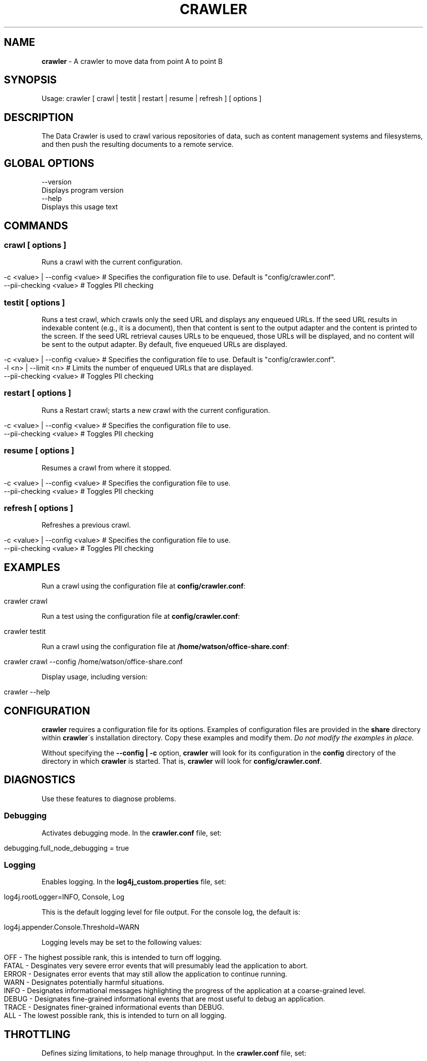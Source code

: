 .\" generated with Ronn/v0.7.3
.\" http://github.com/rtomayko/ronn/tree/0.7.3
.
.TH "CRAWLER" "1" "March 2017" "IBM " "IBM Data Crawler Manual"
.
.SH "NAME"
\fBcrawler\fR \- A crawler to move data from point A to point B
.
.SH "SYNOPSIS"
Usage: crawler [ crawl | testit | restart | resume | refresh ] [ options ]
.
.SH "DESCRIPTION"
The Data Crawler is used to crawl various repositories of data, such as content management systems and filesystems, and then push the resulting documents to a remote service\.
.
.SH "GLOBAL OPTIONS"
.
.nf

\-\-version
    Displays program version
\-\-help
    Displays this usage text
.
.fi
.
.SH "COMMANDS"
.
.SS "crawl [ options ]"
Runs a crawl with the current configuration\.
.
.IP "" 4
.
.nf

\-c <value> | \-\-config <value>  # Specifies the configuration file to use\. Default is "config/crawler\.conf"\.
\-\-pii\-checking <value>         # Toggles PII checking
.
.fi
.
.IP "" 0
.
.SS "testit [ options ]"
Runs a test crawl, which crawls only the seed URL and displays any enqueued URLs\. If the seed URL results in indexable content (e\.g\., it is a document), then that content is sent to the output adapter and the content is printed to the screen\. If the seed URL retrieval causes URLs to be enqueued, those URLs will be displayed, and no content will be sent to the output adapter\. By default, five enqueued URLs are displayed\.
.
.IP "" 4
.
.nf

\-c <value> | \-\-config <value>  # Specifies the configuration file to use\. Default is "config/crawler\.conf"\.
\-l <n> | \-\-limit <n>           # Limits the number of enqueued URLs that are displayed\.
\-\-pii\-checking <value>         # Toggles PII checking
.
.fi
.
.IP "" 0
.
.SS "restart [ options ]"
Runs a Restart crawl; starts a new crawl with the current configuration\.
.
.IP "" 4
.
.nf

\-c <value> | \-\-config <value>  # Specifies the configuration file to use\.
\-\-pii\-checking <value>         # Toggles PII checking
.
.fi
.
.IP "" 0
.
.SS "resume [ options ]"
Resumes a crawl from where it stopped\.
.
.IP "" 4
.
.nf

\-c <value> | \-\-config <value>  # Specifies the configuration file to use\.
\-\-pii\-checking <value>         # Toggles PII checking
.
.fi
.
.IP "" 0
.
.SS "refresh [ options ]"
Refreshes a previous crawl\.
.
.IP "" 4
.
.nf

\-c <value> | \-\-config <value>  # Specifies the configuration file to use\.
\-\-pii\-checking <value>         # Toggles PII checking
.
.fi
.
.IP "" 0
.
.SH "EXAMPLES"
Run a crawl using the configuration file at \fBconfig/crawler\.conf\fR:
.
.IP "" 4
.
.nf

crawler crawl
.
.fi
.
.IP "" 0
.
.P
Run a test using the configuration file at \fBconfig/crawler\.conf\fR:
.
.IP "" 4
.
.nf

crawler testit
.
.fi
.
.IP "" 0
.
.P
Run a crawl using the configuration file at \fB/home/watson/office\-share\.conf\fR:
.
.IP "" 4
.
.nf

crawler crawl \-\-config /home/watson/office\-share\.conf
.
.fi
.
.IP "" 0
.
.P
Display usage, including version:
.
.IP "" 4
.
.nf

crawler \-\-help
.
.fi
.
.IP "" 0
.
.SH "CONFIGURATION"
\fBcrawler\fR requires a configuration file for its options\. Examples of configuration files are provided in the \fBshare\fR directory within \fBcrawler\fR\'s installation directory\. Copy these examples and modify them\. \fIDo not modify the examples in place\.\fR
.
.P
Without specifying the \fB\-\-config | \-c\fR option, \fBcrawler\fR will look for its configuration in the \fBconfig\fR directory of the directory in which \fBcrawler\fR is started\. That is, \fBcrawler\fR will look for \fBconfig/crawler\.conf\fR\.
.
.SH "DIAGNOSTICS"
Use these features to diagnose problems\.
.
.SS "Debugging"
Activates debugging mode\. In the \fBcrawler\.conf\fR file, set:
.
.IP "" 4
.
.nf

debugging\.full_node_debugging = true
.
.fi
.
.IP "" 0
.
.SS "Logging"
Enables logging\. In the \fBlog4j_custom\.properties\fR file, set:
.
.IP "" 4
.
.nf

log4j\.rootLogger=INFO, Console, Log
.
.fi
.
.IP "" 0
.
.P
This is the default logging level for file output\. For the console log, the default is:
.
.IP "" 4
.
.nf

log4j\.appender\.Console\.Threshold=WARN
.
.fi
.
.IP "" 0
.
.P
Logging levels may be set to the following values:
.
.IP "" 4
.
.nf

OFF \- The highest possible rank, this is intended to turn off logging\.
FATAL \- Desginates very severe error events that will presumably lead the application to abort\.
ERROR \- Designates error events that may still allow the application to continue running\.
WARN \- Designates potentially harmful situations\.
INFO \- Designates informational messages highlighting the progress of the application at a coarse\-grained level\.
DEBUG \- Designates fine\-grained informational events that are most useful to debug an application\.
TRACE \- Designates finer\-grained informational events than DEBUG\.
ALL \- The lowest possible rank, this is intended to turn on all logging\.
.
.fi
.
.IP "" 0
.
.SH "THROTTLING"
Defines sizing limitations, to help manage throughput\. In the \fBcrawler\.conf\fR file, set:
.
.P
\fBshutdown_timeout\fR Specifies the timeout value, in minutes, before shutting down the application; the default value is 10\.
.
.IP "" 4
.
.nf

shutdown_timeout = <n>
.
.fi
.
.IP "" 0
.
.P
\fBoutput_limit\fR is the highest number of indexable items that the portable crawler will send simultaneously to the output adapter, awaiting a return; the default value is 10\. This may be further limited by cores available to do work\.
.
.IP "" 4
.
.nf

output_limit = <n>
.
.fi
.
.IP "" 0
.
.P
\fBinput_limit\fR Limits the number of URLs that can be requested from the connector at one time; the default value is 3\.
.
.IP "" 4
.
.nf

input_limit = <n>
.
.fi
.
.IP "" 0
.
.P
\fBoutput_timeout\fR is the amount of time, in seconds, before the portable crawler gives up on a request to the output adapter, and then removes the item from the limit queue, to allow more processing\. The default value is 150\.
.
.IP "" 4
.
.nf

output_timeout = <n>
.
.fi
.
.IP "" 0
.
.P
Consideration should be given to the constraints imposed by the output adapter as those constraints may relate to the limits defined here\. The \fBoutput_limit\fR defined above only relates to how many indexable objects can be sent to the output adapter at once\. Once an indexable object is sent to the output adapter, it is "on the clock," as defined by the \fBoutput_timeout\fR variable\. It is possible that the output adapter itself has a throttle preventing it from being able to process as many inputs as it receives\. For instance, the orchestration output adapter may have a connection pool, configurable for HTTP connections to the service\. If it defaults to 8, for example, and if you set the \fBoutput_limit\fR to a number greater than what is configured for that connection pool, then you will have processes, on the clock, waiting for a turn to execute\. You may then experience timeouts\.
.
.P
\fBnum_threads\fR The number of parallel threads that can be run at one time\. This value can be either an integer, which specifies the number of parallel threads directly, or it can be a string, with the format \fB"xNUM"\fR, specifying the multiplication factor of the number of available processors\. The default value is "x1\.5", or 1\.5 times the number of available processors (as taken with \fBRuntime\.availableProcessors\fR)\.
.
.IP "" 4
.
.nf

num_threads = <n>
.
.fi
.
.IP "" 0
.
.P
The formula for calculating parallelism in the Data Crawler pool is: \fBmin(maxThreads, max(minThreads, numThreads))\fR\.
.
.SH "ENVIRONMENT VARIABLE CRAWLER_OPTS"
Following are properties that can be passed to \fBcrawler\fR via the \fBCRAWLER_OPTS\fR environment variable, listed with default values\.
.
.P
Pass them like so:
.
.IP "" 4
.
.nf

CRAWLER_OPTS="\-Dproperty=value \-Dproperty=value" crawler
.
.fi
.
.IP "" 0
.
.P
These should only be changed for debugging, and only under the direction of IBM Support\.
.
.SS "cfa\.java_bin"
\fBcfa\.java_bin\fR can change the \fBjava\fR command used to start the Connector Framework Input Adapter\. By default, \fBcrawler\fR uses the same \fBjava\fR binary that is used to launch \fBcrawler\fR itself\.
.
.P
This can also be changed by setting the \fBjava\.home\fR property, which will then be used to calculate the path to the \fBjava\fR executable\.
.
.SS "cfa\.lib_dir"
\fBcfa\.lib_dir\fR changes the path to the Connector Framework\'s \fBlib\fR directory\. This should rarely need to be changed\. By default, \fBcrawler\fR uses the \fBlib\fR directory inside the calculated path to the Connector Framework, generally simply \fBconnectorFramework\fR\.
.
.SS "cfa\.framework_jars_dir"
\fBcfa\.framework_jars_dir\fR changes the path to the Connector Framework\'s jars directory, which is, by default, in \fBconnectorFramework/<version>/lib/java\fR\.
.
.SS "cfa\.plugins_dir"
\fBcfa\.plugins_dir\fR specifies the path to the Connector Framework\'s plugins directory, where the actual Connectors are stored\. By default, this is built from the \fBframework_jars_dir\fR and will be \fBconnectorFramework/<version>/lib/java/plugins\fR\.
.
.SH "KNOWN LIMITATIONS"
Details known limitations in the current release of the Data Crawler
.
.IP "\(bu" 4
The Data Crawler may hang when running the Filesystem connector with an invalid or missing URL\.
.
.IP "\(bu" 4
Configure the \fBurls_to_filter\fR value in the \fBconfig/crawler\.conf\fR file such that all the whitelist URLs or RegExes are included in a single RegEx expression\.
.
.IP "\(bu" 4
The path to the configuration file passed in the \fB\-\-config | \-c\fR option must be a qualified path\. That is, it must be in the relative formats \fBconfig/crawler\.conf\fR or \fB\./crawler\.conf\fR, or absolute path \fB/path/to/config/crawler\.conf\fR\. Specifying just \fBcrawler\.conf\fR is possible if and only if files referenced using \fBinclude\fR in the \fBcrawler\.conf\fR file are in\-lined instead of using \fBinclude\fR\. For example, \fBdiscovery/discovery_service\.conf\fR is \fBinclude\fR\'d in order to make configuration easier to read\. Its content must be copied into \fBcrawler\.conf\fR within the \fBoutput_adapter\.discovery_service\fR key in order to use an unqualified path in the config option\.
.
.IP "" 0
.
.SH "CHANGE LOG"
See the \fBchangelog\.txt\fR file in your installation directory for a list of changes in this release\.
.
.SH "AUTHOR"
IBM Watson \- https://www\.ibm\.com/smarterplanet/us/en/ibmwatson/
.
.P
Made by yinz in Pittsburgh\.
.
.SH "SEE ALSO"
vcrypt(1)
.
.P
crawler\.conf(5)
.
.P
crawler\-options\.conf(5)
.
.P
crawler\-seed\.conf(5)
.
.P
orchestration_service\.conf(5)
